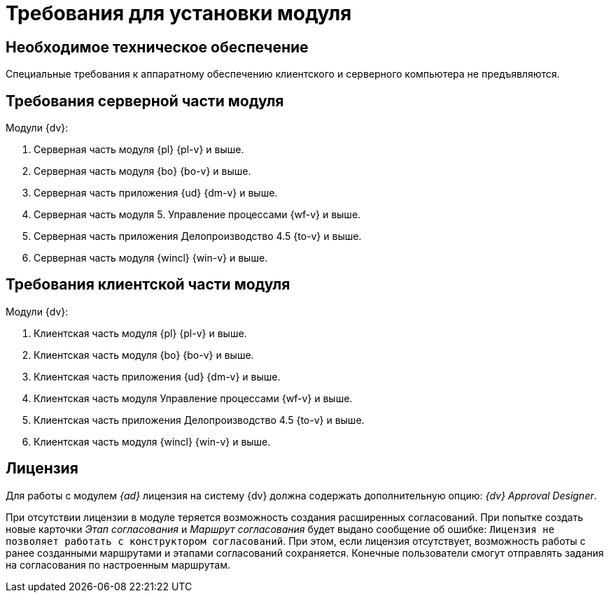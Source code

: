 = Требования для установки модуля

== Необходимое техническое обеспечение

Специальные требования к аппаратному обеспечению клиентского и серверного компьютера не предъявляются.

== Требования серверной части модуля

.Модули {dv}:
. Серверная часть модуля {pl} {pl-v} и выше.
. Серверная часть модуля {bo} {bo-v} и выше.
. Серверная часть приложения {ud} {dm-v} и выше.
. Серверная часть модуля 5. Управление процессами {wf-v} и выше.
. Серверная часть приложения Делопроизводство 4.5 {to-v} и выше.
. Серверная часть модуля {wincl} {win-v} и выше.

== Требования клиентской части модуля

.Модули {dv}:
. Клиентская часть модуля {pl} {pl-v} и выше.
. Клиентская часть модуля {bo} {bo-v} и выше.
. Клиентская часть приложения {ud} {dm-v} и выше.
. Клиентская часть модуля Управление процессами {wf-v} и выше.
. Клиентская часть приложения Делопроизводство 4.5 {to-v} и выше.
. Клиентская часть модуля {wincl} {win-v} и выше.

== Лицензия

Для работы с модулем _{ad}_ лицензия на систему {dv} должна содержать дополнительную опцию: _{dv} Approval Designer_.

При отсутствии лицензии в модуле теряется возможность создания расширенных согласований. При попытке создать новые карточки _Этап согласования_ и _Маршрут согласования_ будет выдано сообщение об ошибке: `Лицензия не позволяет работать с конструктором согласований`. При этом, если лицензия отсутствует, возможность работы с ранее созданными маршрутами и этапами согласований сохраняется. Конечные пользователи смогут отправлять задания на согласования по настроенным маршрутам.
